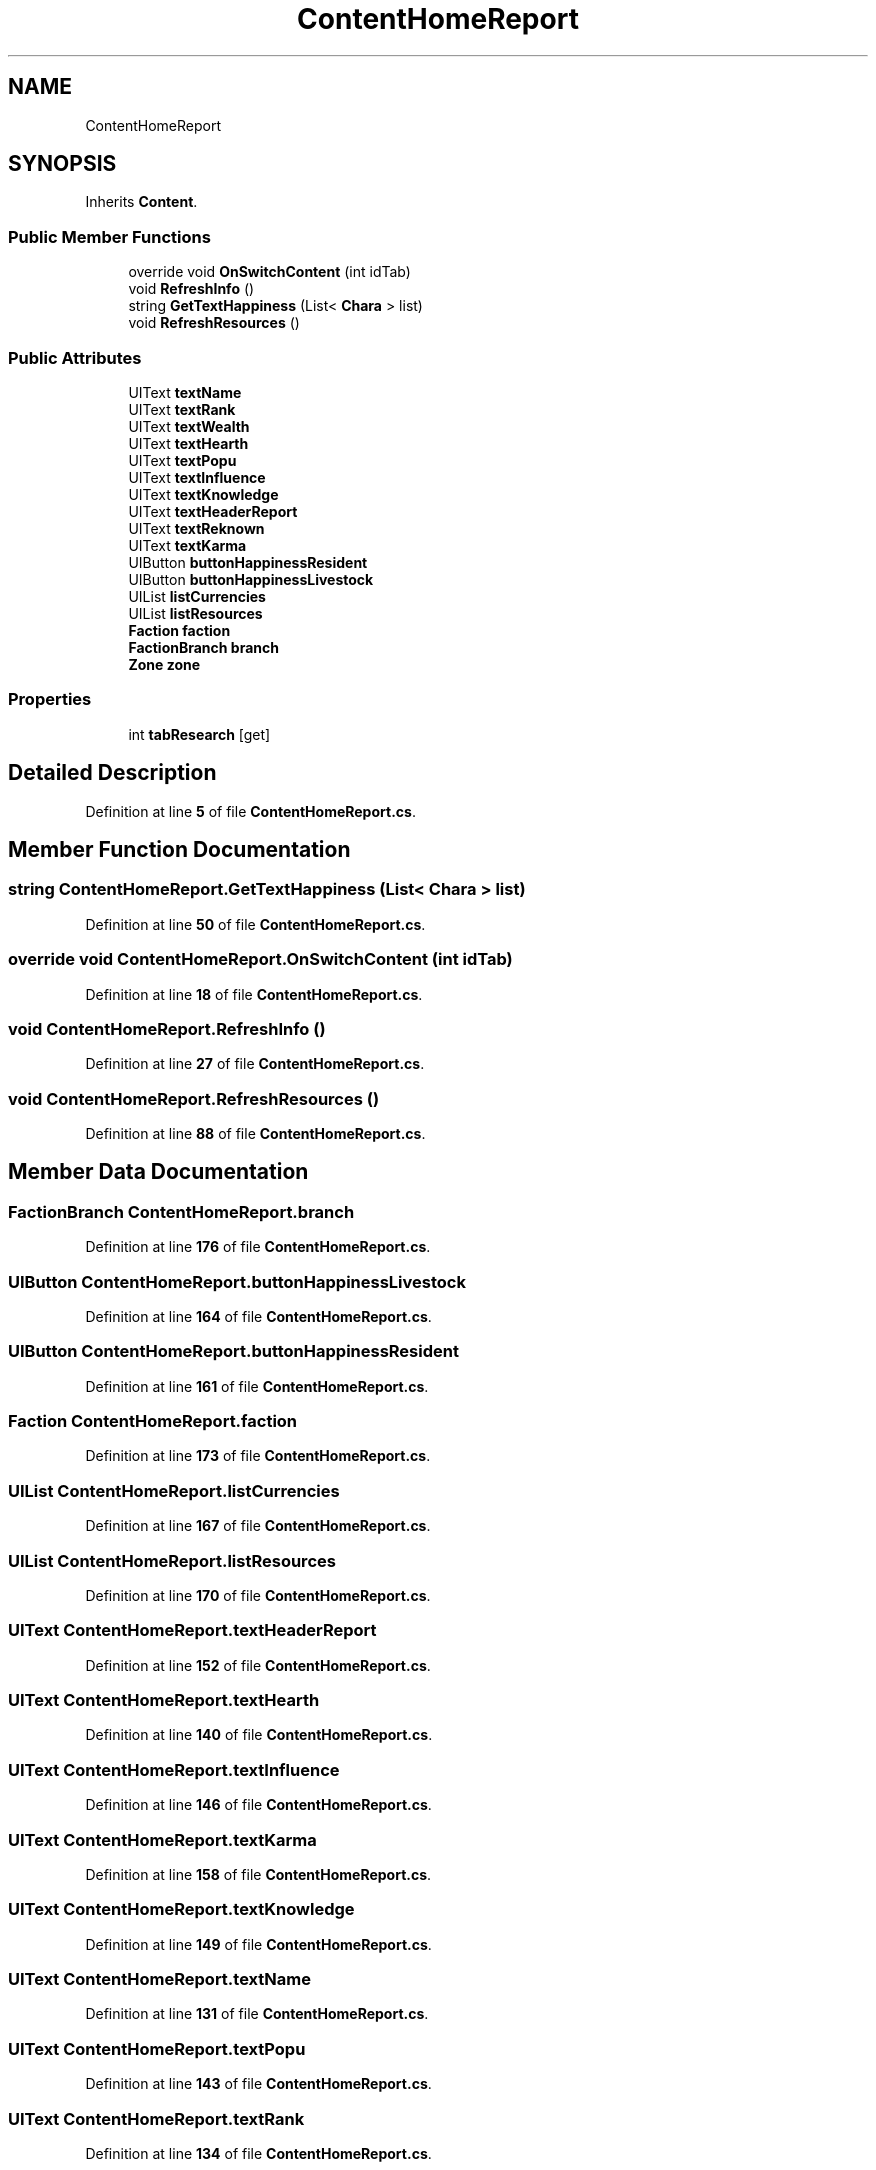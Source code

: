 .TH "ContentHomeReport" 3 "Elin Modding Docs Doc" \" -*- nroff -*-
.ad l
.nh
.SH NAME
ContentHomeReport
.SH SYNOPSIS
.br
.PP
.PP
Inherits \fBContent\fP\&.
.SS "Public Member Functions"

.in +1c
.ti -1c
.RI "override void \fBOnSwitchContent\fP (int idTab)"
.br
.ti -1c
.RI "void \fBRefreshInfo\fP ()"
.br
.ti -1c
.RI "string \fBGetTextHappiness\fP (List< \fBChara\fP > list)"
.br
.ti -1c
.RI "void \fBRefreshResources\fP ()"
.br
.in -1c
.SS "Public Attributes"

.in +1c
.ti -1c
.RI "UIText \fBtextName\fP"
.br
.ti -1c
.RI "UIText \fBtextRank\fP"
.br
.ti -1c
.RI "UIText \fBtextWealth\fP"
.br
.ti -1c
.RI "UIText \fBtextHearth\fP"
.br
.ti -1c
.RI "UIText \fBtextPopu\fP"
.br
.ti -1c
.RI "UIText \fBtextInfluence\fP"
.br
.ti -1c
.RI "UIText \fBtextKnowledge\fP"
.br
.ti -1c
.RI "UIText \fBtextHeaderReport\fP"
.br
.ti -1c
.RI "UIText \fBtextReknown\fP"
.br
.ti -1c
.RI "UIText \fBtextKarma\fP"
.br
.ti -1c
.RI "UIButton \fBbuttonHappinessResident\fP"
.br
.ti -1c
.RI "UIButton \fBbuttonHappinessLivestock\fP"
.br
.ti -1c
.RI "UIList \fBlistCurrencies\fP"
.br
.ti -1c
.RI "UIList \fBlistResources\fP"
.br
.ti -1c
.RI "\fBFaction\fP \fBfaction\fP"
.br
.ti -1c
.RI "\fBFactionBranch\fP \fBbranch\fP"
.br
.ti -1c
.RI "\fBZone\fP \fBzone\fP"
.br
.in -1c
.SS "Properties"

.in +1c
.ti -1c
.RI "int \fBtabResearch\fP\fR [get]\fP"
.br
.in -1c
.SH "Detailed Description"
.PP 
Definition at line \fB5\fP of file \fBContentHomeReport\&.cs\fP\&.
.SH "Member Function Documentation"
.PP 
.SS "string ContentHomeReport\&.GetTextHappiness (List< \fBChara\fP > list)"

.PP
Definition at line \fB50\fP of file \fBContentHomeReport\&.cs\fP\&.
.SS "override void ContentHomeReport\&.OnSwitchContent (int idTab)"

.PP
Definition at line \fB18\fP of file \fBContentHomeReport\&.cs\fP\&.
.SS "void ContentHomeReport\&.RefreshInfo ()"

.PP
Definition at line \fB27\fP of file \fBContentHomeReport\&.cs\fP\&.
.SS "void ContentHomeReport\&.RefreshResources ()"

.PP
Definition at line \fB88\fP of file \fBContentHomeReport\&.cs\fP\&.
.SH "Member Data Documentation"
.PP 
.SS "\fBFactionBranch\fP ContentHomeReport\&.branch"

.PP
Definition at line \fB176\fP of file \fBContentHomeReport\&.cs\fP\&.
.SS "UIButton ContentHomeReport\&.buttonHappinessLivestock"

.PP
Definition at line \fB164\fP of file \fBContentHomeReport\&.cs\fP\&.
.SS "UIButton ContentHomeReport\&.buttonHappinessResident"

.PP
Definition at line \fB161\fP of file \fBContentHomeReport\&.cs\fP\&.
.SS "\fBFaction\fP ContentHomeReport\&.faction"

.PP
Definition at line \fB173\fP of file \fBContentHomeReport\&.cs\fP\&.
.SS "UIList ContentHomeReport\&.listCurrencies"

.PP
Definition at line \fB167\fP of file \fBContentHomeReport\&.cs\fP\&.
.SS "UIList ContentHomeReport\&.listResources"

.PP
Definition at line \fB170\fP of file \fBContentHomeReport\&.cs\fP\&.
.SS "UIText ContentHomeReport\&.textHeaderReport"

.PP
Definition at line \fB152\fP of file \fBContentHomeReport\&.cs\fP\&.
.SS "UIText ContentHomeReport\&.textHearth"

.PP
Definition at line \fB140\fP of file \fBContentHomeReport\&.cs\fP\&.
.SS "UIText ContentHomeReport\&.textInfluence"

.PP
Definition at line \fB146\fP of file \fBContentHomeReport\&.cs\fP\&.
.SS "UIText ContentHomeReport\&.textKarma"

.PP
Definition at line \fB158\fP of file \fBContentHomeReport\&.cs\fP\&.
.SS "UIText ContentHomeReport\&.textKnowledge"

.PP
Definition at line \fB149\fP of file \fBContentHomeReport\&.cs\fP\&.
.SS "UIText ContentHomeReport\&.textName"

.PP
Definition at line \fB131\fP of file \fBContentHomeReport\&.cs\fP\&.
.SS "UIText ContentHomeReport\&.textPopu"

.PP
Definition at line \fB143\fP of file \fBContentHomeReport\&.cs\fP\&.
.SS "UIText ContentHomeReport\&.textRank"

.PP
Definition at line \fB134\fP of file \fBContentHomeReport\&.cs\fP\&.
.SS "UIText ContentHomeReport\&.textReknown"

.PP
Definition at line \fB155\fP of file \fBContentHomeReport\&.cs\fP\&.
.SS "UIText ContentHomeReport\&.textWealth"

.PP
Definition at line \fB137\fP of file \fBContentHomeReport\&.cs\fP\&.
.SS "\fBZone\fP ContentHomeReport\&.zone"

.PP
Definition at line \fB179\fP of file \fBContentHomeReport\&.cs\fP\&.
.SH "Property Documentation"
.PP 
.SS "int ContentHomeReport\&.tabResearch\fR [get]\fP"

.PP
Definition at line \fB9\fP of file \fBContentHomeReport\&.cs\fP\&.

.SH "Author"
.PP 
Generated automatically by Doxygen for Elin Modding Docs Doc from the source code\&.
